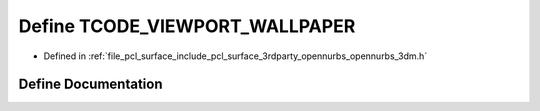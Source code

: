 .. _exhale_define_opennurbs__3dm_8h_1a4346d8555c36402648d545ecb5c3a324:

Define TCODE_VIEWPORT_WALLPAPER
===============================

- Defined in :ref:`file_pcl_surface_include_pcl_surface_3rdparty_opennurbs_opennurbs_3dm.h`


Define Documentation
--------------------


.. doxygendefine:: TCODE_VIEWPORT_WALLPAPER
